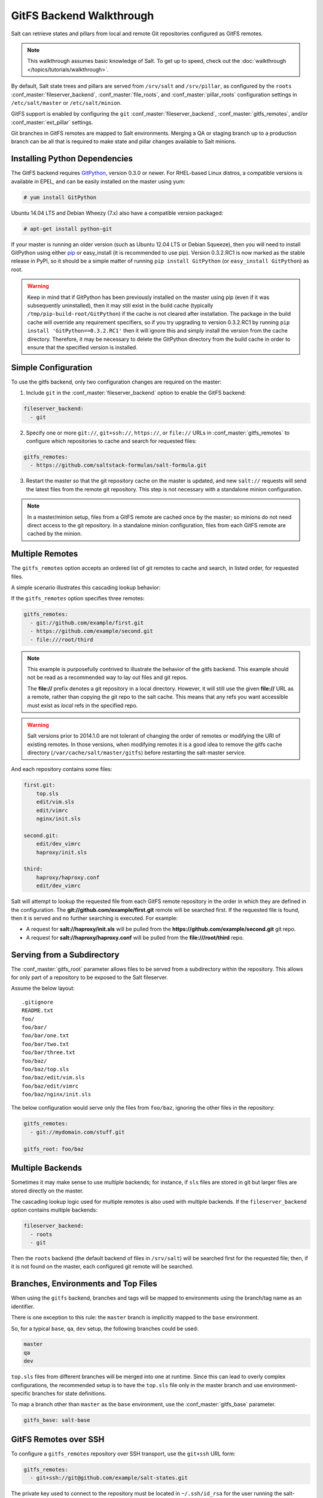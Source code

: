 .. _tutorial-gitfs:

=========================
GitFS Backend Walkthrough
=========================

Salt can retrieve states and pillars from local and remote Git repositories
configured as GitFS remotes.

.. note::

    This walkthrough assumes basic knowledge of Salt. To get up to speed, check
    out the :doc:`walkthrough </topics/tutorials/walkthrough>`.

By default, Salt state trees and pillars are served from
``/srv/salt`` and ``/srv/pillar``, as configured by the
``roots`` :conf_master:`fileserver_backend`, :conf_master:`file_roots`,
and :conf_master:`pillar_roots` configuration settings in
``/etc/salt/master`` or ``/etc/salt/minion``.

GitFS support is enabled by configuring the ``git``
:conf_master:`fileserver_backend`, :conf_master:`gitfs_remotes`,
and/or :conf_master:`ext_pillar` settings.

Git branches in GitFS remotes are mapped to Salt environments. 
Merging a QA or staging branch up to a production branch
can be all that is required to make state and pillar changes available to Salt
minions.

.. _gitfs-dependencies:

Installing Python Dependencies
==============================

The GitFS backend requires GitPython_, version 0.3.0 or newer. For RHEL-based
Linux distros, a compatible versions is available in EPEL, and can be easily
installed on the master using yum:

.. code-block:: bash

    # yum install GitPython

Ubuntu 14.04 LTS and Debian Wheezy (7.x) also have a compatible version packaged:

.. code-block:: bash

    # apt-get install python-git

If your master is running an older version (such as Ubuntu 12.04 LTS or Debian
Squeeze), then you will need to install GitPython using either pip_ or
easy_install (it is recommended to use pip). Version 0.3.2.RC1 is now marked as
the stable release in PyPI, so it should be a simple matter of running ``pip
install GitPython`` (or ``easy_install GitPython``) as root.

.. _`pip`: http://www.pip-installer.org/

.. warning::

    Keep in mind that if GitPython has been previously installed on the master
    using pip (even if it was subsequently uninstalled), then it may still
    exist in the build cache (typically ``/tmp/pip-build-root/GitPython``) if
    the cache is not cleared after installation. The package in the build cache
    will override any requirement specifiers, so if you try upgrading to
    version 0.3.2.RC1 by running ``pip install 'GitPython==0.3.2.RC1'`` then it
    will ignore this and simply install the version from the cache directory.
    Therefore, it may be necessary to delete the GitPython directory from the
    build cache in order to ensure that the specified version is installed.


Simple Configuration
====================

To use the gitfs backend, only two configuration changes are required on the
master:

1. Include ``git`` in the :conf_master:`fileserver_backend`
   option to enable the GitFS backend:

.. code-block:: yaml

    fileserver_backend:
      - git

2. Specify one or more ``git://``, ``git+ssh://``, ``https://``, or ``file://``
   URLs in :conf_master:`gitfs_remotes`
   to configure which repositories to cache and search for requested files:

.. code-block:: yaml

    gitfs_remotes:
      - https://github.com/saltstack-formulas/salt-formula.git

3. Restart the master so that the git repository cache on the master is
   updated, and new ``salt://`` requests will send the latest files from the
   remote git repository.  This step is not necessary with a standalone minion
   configuration.

.. note::

    In a master/minion setup, files from a GitFS remote are cached once by
    the master; so minions do not need direct access 
    to the git repository. In a standalone minion configuration, files from
    each GitFS remote are cached by the minion.


Multiple Remotes
================

The ``gitfs_remotes`` option accepts an ordered list of git remotes to
cache and search, in listed order, for requested files.

A simple scenario illustrates this cascading lookup behavior:

If the ``gitfs_remotes`` option specifies three remotes:

.. code-block:: yaml

    gitfs_remotes:
      - git://github.com/example/first.git
      - https://github.com/example/second.git
      - file:///root/third

.. note::

    This example is purposefully contrived to illustrate the behavior of the
    gitfs backend. This example should not be read as a recommended way to lay
    out files and git repos.

    The :strong:`file://` prefix denotes a git repository in a local directory.
    However, it will still use the given :strong:`file://` URL as a remote,
    rather than copying the git repo to the salt cache.  This means that any
    refs you want accessible must exist as *local* refs in the specified repo.

.. warning::

    Salt versions prior to 2014.1.0 are not tolerant of changing the
    order of remotes or modifying the URI of existing remotes. In those
    versions, when modifying remotes it is a good idea to remove the gitfs
    cache directory (``/var/cache/salt/master/gitfs``) before restarting the
    salt-master service.

And each repository contains some files:

.. code-block:: yaml

    first.git:
        top.sls
        edit/vim.sls
        edit/vimrc
        nginx/init.sls

    second.git:
        edit/dev_vimrc
        haproxy/init.sls

    third:
        haproxy/haproxy.conf
        edit/dev_vimrc

Salt will attempt to lookup the requested file from each GitFS remote
repository in the order in which they are defined in the configuration. The
:strong:`git://github.com/example/first.git` remote will be searched first.
If the requested file is found, then it is served and no further searching
is executed. For example:

* A request for :strong:`salt://haproxy/init.sls` will be pulled from the
  :strong:`https://github.com/example/second.git` git repo.
* A request for :strong:`salt://haproxy/haproxy.conf` will be pulled from the
  :strong:`file:///root/third` repo.


Serving from a Subdirectory
===========================

The :conf_master:`gitfs_root` parameter allows files to be served from a
subdirectory within the repository. This allows for only part of a repository
to be exposed to the Salt fileserver.

Assume the below layout::

    .gitignore
    README.txt
    foo/
    foo/bar/
    foo/bar/one.txt
    foo/bar/two.txt
    foo/bar/three.txt
    foo/baz/
    foo/baz/top.sls
    foo/baz/edit/vim.sls
    foo/baz/edit/vimrc
    foo/baz/nginx/init.sls

The below configuration would serve only the files from ``foo/baz``, ignoring
the other files in the repository:

.. code-block:: yaml

    gitfs_remotes:
      - git://mydomain.com/stuff.git

    gitfs_root: foo/baz


Multiple Backends
=================

Sometimes it may make sense to use multiple backends; for instance, if ``sls``
files are stored in git but larger files are stored directly on the master.

The cascading lookup logic used for multiple remotes is also used with
multiple backends. If the ``fileserver_backend`` option contains
multiple backends:

.. code-block:: yaml

    fileserver_backend:
      - roots
      - git

Then the ``roots`` backend (the default backend of files in ``/srv/salt``) will
be searched first for the requested file; then, if it is not found on the
master, each configured git remote will be searched.


Branches, Environments and Top Files
====================================

When using the ``gitfs`` backend, branches and tags will be mapped to
environments using the branch/tag name as an identifier.

There is one exception to this rule: the ``master`` branch is implicitly mapped
to the ``base`` environment.

So, for a typical ``base``, ``qa``, ``dev`` setup, the following branches could
be used:

.. code-block:: yaml

    master
    qa
    dev

``top.sls`` files from different branches will be merged into one at runtime.
Since this can lead to overly complex configurations, the recommended setup is
to have the ``top.sls`` file only in the master branch and use
environment-specific branches for state definitions.

To map a branch other than ``master`` as the ``base`` environment, use the
:conf_master:`gitfs_base` parameter.

.. code-block:: yaml

    gitfs_base: salt-base


GitFS Remotes over SSH
======================

To configure a ``gitfs_remotes`` repository over SSH transport, use the
``git+ssh`` URL form:

.. code-block:: yaml

    gitfs_remotes:
      - git+ssh://git@github.com/example/salt-states.git

The private key used to connect to the repository must be located in
``~/.ssh/id_rsa`` for the user running the salt-master.


Upcoming Features
=================

The upcoming feature release will bring a number of new features to gitfs:

1. **Environment Blacklist/Whitelist**

   Two new configuration parameters, :conf_master:`gitfs_env_whitelist` and
   :conf_master:`gitfs_env_blacklist`, allow greater control over which
   branches/tags are exposed as fileserver environments.

2. **Mountpoint**

   Prior to the addition of this feature, to serve a file from the URI
   ``salt://webapps/foo/files/foo.conf``, it was necessary to ensure that the
   git repository contained the parent directories (i.e.
   ``webapps/foo/files/``). The :conf_master:`gitfs_mountpoint` parameter
   will prepend the specified path to the files served from gitfs, allowing you
   to use an existing repository rather than reorganizing it to fit your Salt
   fileserver layout.

3. **Per-remote Configuration Parameters**

   :conf_master:`gitfs_base`, :conf_master:`gitfs_root`, and
   :conf_master:`gitfs_mountpoint` are all global parameters. That is, they
   affect *all* of your gitfs remotes. The upcoming feature release allows for
   these parameters to be overridden on a per-remote basis. This allows for a
   tremendous amount of customization. See :conf_master:`here <gitfs_remotes>`
   for an example of how use per-remote configuration.

4. **Support for pygit2 and dulwich**

   GitPython_ is no longer being actively developed, so support has been added
   for both pygit2_ and dulwich_ as a Python interface for git. Neither is yet
   as full-featured as GitPython, for instance authentication via public key
   is not yet supported. Salt will default to using GitPython, but the
   :conf_master:`gitfs_provider` parameter can be used to specify one of the
   other providers.

.. _GitPython: https://github.com/gitpython-developers/GitPython
.. _pygit2: https://github.com/libgit2/pygit2
.. _dulwich: https://www.samba.org/~jelmer/dulwich/

Using Git as an External Pillar Source
======================================

Git repositories can also be used to provide :doc:`Pillar
</topics/pillar/index>` data, using the :doc:`External Pillar
</topics/development/external_pillars>` system. To define a git external
pillar, add a section like the following to the salt master config file:

.. code-block:: yaml

    ext_pillar:
      - git: <branch> <repo> [root=<gitroot>]

.. versionchanged:: Helium
    The optional ``root`` parameter will be added.

The ``<branch>`` param is the branch containing the pillar SLS tree. The
``<repo>`` param is the URI for the repository. To add the
``master`` branch of the specified repo as an external pillar source:

.. code-block:: yaml

    ext_pillar:
      - git: master https://domain.com/pillar.git

Use the ``root`` parameter to use pillars from a subdirectory of a git
repository:

.. code-block:: yaml

    ext_pillar:
      - git: master https://domain.com/pillar.git root=subdirectory

More information on the git external pillar can be found in the
:mod:`salt.pillar.get_pillar docs <salt.pillar.git_pillar>`.


.. _faq-gitfs-bug:

Why aren't my custom modules/states/etc. syncing to my Minions?
===============================================================

In versions 0.16.3 and older, when using the :doc:`git fileserver backend
</topics/tutorials/gitfs>`, certain versions of GitPython may generate errors
when fetching, which Salt fails to catch. While not fatal to the fetch process,
these interrupt the fileserver update that takes place before custom types are
synced, and thus interrupt the sync itself. Try disabling the git fileserver
backend in the master config, restarting the master, and attempting the sync
again.

This issue is worked around in Salt 0.16.4 and newer.
